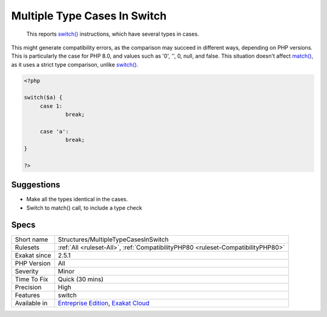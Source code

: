 .. _structures-multipletypecasesinswitch:

.. _multiple-type-cases-in-switch:

Multiple Type Cases In Switch
+++++++++++++++++++++++++++++

  This reports `switch() <https://www.php.net/manual/en/control-structures.switch.php>`_ instructions, which have several types in cases.

This might generate compatibility errors, as the comparison may succeed in different ways, depending on PHP versions. This is particularly the case for PHP 8.0, and values such as '0', '', 0, null, and false.
This situation doesn't affect `match() <https://www.php.net/manual/en/control-structures.match.php>`_, as it uses a strict type comparison, unlike `switch() <https://www.php.net/manual/en/control-structures.switch.php>`_.

.. code-block:: php
   
   <?php
   
   switch($a) {
   	case 1: 
   		break;
   		
   	case 'a':
   		break;
   }
   
   ?>

Suggestions
___________

* Make all the types identical in the cases. 
* Switch to match() call, to include a type check




Specs
_____

+--------------+-------------------------------------------------------------------------------------------------------------------------+
| Short name   | Structures/MultipleTypeCasesInSwitch                                                                                    |
+--------------+-------------------------------------------------------------------------------------------------------------------------+
| Rulesets     | :ref:`All <ruleset-All>`, :ref:`CompatibilityPHP80 <ruleset-CompatibilityPHP80>`                                        |
+--------------+-------------------------------------------------------------------------------------------------------------------------+
| Exakat since | 2.5.1                                                                                                                   |
+--------------+-------------------------------------------------------------------------------------------------------------------------+
| PHP Version  | All                                                                                                                     |
+--------------+-------------------------------------------------------------------------------------------------------------------------+
| Severity     | Minor                                                                                                                   |
+--------------+-------------------------------------------------------------------------------------------------------------------------+
| Time To Fix  | Quick (30 mins)                                                                                                         |
+--------------+-------------------------------------------------------------------------------------------------------------------------+
| Precision    | High                                                                                                                    |
+--------------+-------------------------------------------------------------------------------------------------------------------------+
| Features     | switch                                                                                                                  |
+--------------+-------------------------------------------------------------------------------------------------------------------------+
| Available in | `Entreprise Edition <https://www.exakat.io/entreprise-edition>`_, `Exakat Cloud <https://www.exakat.io/exakat-cloud/>`_ |
+--------------+-------------------------------------------------------------------------------------------------------------------------+


